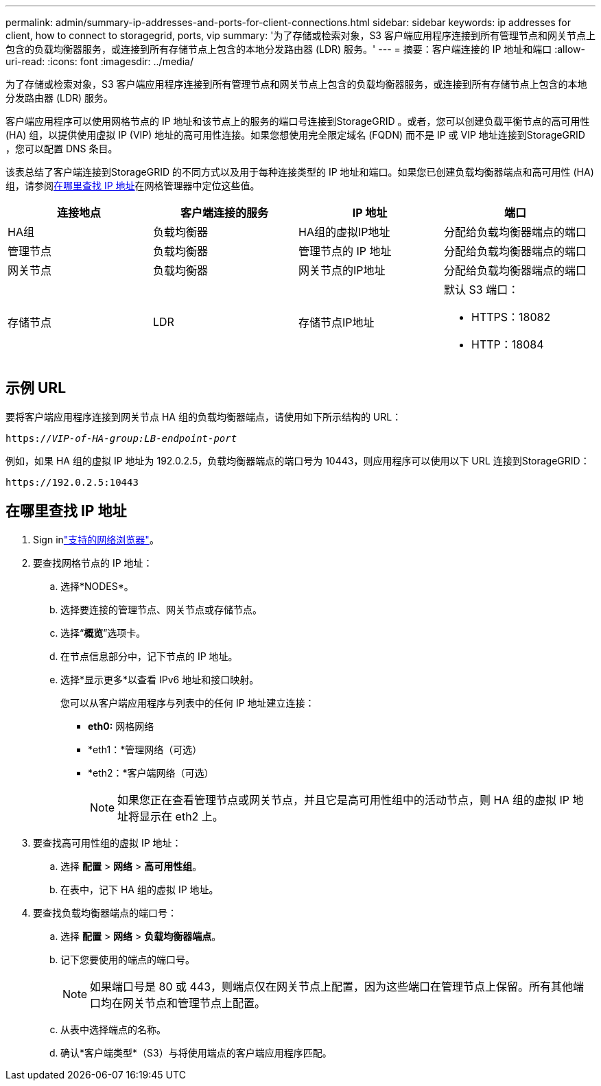 ---
permalink: admin/summary-ip-addresses-and-ports-for-client-connections.html 
sidebar: sidebar 
keywords: ip addresses for client, how to connect to storagegrid, ports, vip 
summary: '为了存储或检索对象，S3 客户端应用程序连接到所有管理节点和网关节点上包含的负载均衡器服务，或连接到所有存储节点上包含的本地分发路由器 (LDR) 服务。' 
---
= 摘要：客户端连接的 IP 地址和端口
:allow-uri-read: 
:icons: font
:imagesdir: ../media/


[role="lead"]
为了存储或检索对象，S3 客户端应用程序连接到所有管理节点和网关节点上包含的负载均衡器服务，或连接到所有存储节点上包含的本地分发路由器 (LDR) 服务。

客户端应用程序可以使用网格节点的 IP 地址和该节点上的服务的端口号连接到StorageGRID 。或者，您可以创建负载平衡节点的高可用性 (HA) 组，以提供使用虚拟 IP (VIP) 地址的高可用性连接。如果您想使用完全限定域名 (FQDN) 而不是 IP 或 VIP 地址连接到StorageGRID ，您可以配置 DNS 条目。

该表总结了客户端连接到StorageGRID 的不同方式以及用于每种连接类型的 IP 地址和端口。如果您已创建负载均衡器端点和高可用性 (HA) 组，请参阅<<在哪里查找 IP 地址>>在网格管理器中定位这些值。

[cols="1a,1a,1a,1a"]
|===
| 连接地点 | 客户端连接的服务 | IP 地址 | 端口 


 a| 
HA组
 a| 
负载均衡器
 a| 
HA组的虚拟IP地址
 a| 
分配给负载均衡器端点的端口



 a| 
管理节点
 a| 
负载均衡器
 a| 
管理节点的 IP 地址
 a| 
分配给负载均衡器端点的端口



 a| 
网关节点
 a| 
负载均衡器
 a| 
网关节点的IP地址
 a| 
分配给负载均衡器端点的端口



 a| 
存储节点
 a| 
LDR
 a| 
存储节点IP地址
 a| 
默认 S3 端口：

* HTTPS：18082
* HTTP：18084


|===


== 示例 URL

要将客户端应用程序连接到网关节点 HA 组的负载均衡器端点，请使用如下所示结构的 URL：

`https://_VIP-of-HA-group:LB-endpoint-port_`

例如，如果 HA 组的虚拟 IP 地址为 192.0.2.5，负载均衡器端点的端口号为 10443，则应用程序可以使用以下 URL 连接到StorageGRID：

`\https://192.0.2.5:10443`



== 在哪里查找 IP 地址

. Sign inlink:../admin/web-browser-requirements.html["支持的网络浏览器"]。
. 要查找网格节点的 IP 地址：
+
.. 选择*NODES*。
.. 选择要连接的管理节点、网关节点或存储节点。
.. 选择“*概览*”选项卡。
.. 在节点信息部分中，记下节点的 IP 地址。
.. 选择*显示更多*以查看 IPv6 地址和接口映射。
+
您可以从客户端应用程序与列表中的任何 IP 地址建立连接：

+
*** *eth0:* 网格网络
*** *eth1：*管理网络（可选）
*** *eth2：*客户端网络（可选）
+

NOTE: 如果您正在查看管理节点或网关节点，并且它是高可用性组中的活动节点，则 HA 组的虚拟 IP 地址将显示在 eth2 上。





. 要查找高可用性组的虚拟 IP 地址：
+
.. 选择 *配置* > *网络* > *高可用性组*。
.. 在表中，记下 HA 组的虚拟 IP 地址。


. 要查找负载均衡器端点的端口号：
+
.. 选择 *配置* > *网络* > *负载均衡器端点*。
.. 记下您要使用的端点的端口号。
+

NOTE: 如果端口号是 80 或 443，则端点仅在网关节点上配置，因为这些端口在管理节点上保留。所有其他端口均在网关节点和管理节点上配置。

.. 从表中选择端点的名称。
.. 确认*客户端类型*（S3）与将使用端点的客户端应用程序匹配。



